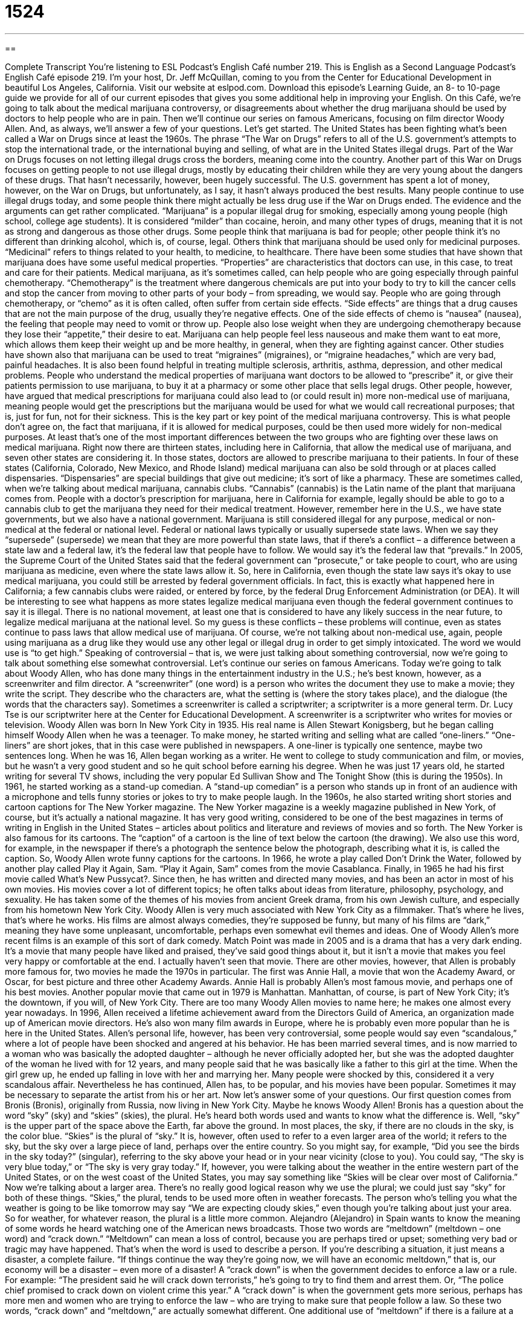 = 1524
:toc: left
:toclevels: 3
:sectnums:
:stylesheet: ../../../myAdocCss.css

'''

== 

Complete Transcript
You’re listening to ESL Podcast’s English Café number 219.
This is English as a Second Language Podcast’s English Café episode 219. I’m your host, Dr. Jeff McQuillan, coming to you from the Center for Educational Development in beautiful Los Angeles, California.
Visit our website at eslpod.com. Download this episode’s Learning Guide, an 8- to 10-page guide we provide for all of our current episodes that gives you some additional help in improving your English.
On this Café, we’re going to talk about the medical marijuana controversy, or disagreements about whether the drug marijuana should be used by doctors to help people who are in pain. Then we’ll continue our series on famous Americans, focusing on film director Woody Allen. And, as always, we’ll answer a few of your questions. Let’s get started.
The United States has been fighting what’s been called a War on Drugs since at least the 1960s. The phrase “The War on Drugs” refers to all of the U.S. government’s attempts to stop the international trade, or the international buying and selling, of what are in the United States illegal drugs. Part of the War on Drugs focuses on not letting illegal drugs cross the borders, meaning come into the country. Another part of this War on Drugs focuses on getting people to not use illegal drugs, mostly by educating their children while they are very young about the dangers of these drugs. That hasn’t necessarily, however, been hugely successful.
The U.S. government has spent a lot of money, however, on the War on Drugs, but unfortunately, as I say, it hasn’t always produced the best results. Many people continue to use illegal drugs today, and some people think there might actually be less drug use if the War on Drugs ended. The evidence and the arguments can get rather complicated.
“Marijuana” is a popular illegal drug for smoking, especially among young people (high school, college age students). It is considered “milder” than cocaine, heroin, and many other types of drugs, meaning that it is not as strong and dangerous as those other drugs. Some people think that marijuana is bad for people; other people think it’s no different than drinking alcohol, which is, of course, legal. Others think that marijuana should be used only for medicinal purposes. “Medicinal” refers to things related to your health, to medicine, to healthcare.
There have been some studies that have shown that marijuana does have some useful medical properties. “Properties” are characteristics that doctors can use, in this case, to treat and care for their patients. Medical marijuana, as it’s sometimes called, can help people who are going especially through painful chemotherapy. “Chemotherapy” is the treatment where dangerous chemicals are put into your body to try to kill the cancer cells and stop the cancer from moving to other parts of your body – from spreading, we would say. People who are going through chemotherapy, or “chemo” as it is often called, often suffer from certain side effects. “Side effects” are things that a drug causes that are not the main purpose of the drug, usually they’re negative effects. One of the side effects of chemo is “nausea” (nausea), the feeling that people may need to vomit or throw up. People also lose weight when they are undergoing chemotherapy because they lose their “appetite,” their desire to eat. Marijuana can help people feel less nauseous and make them want to eat more, which allows them keep their weight up and be more healthy, in general, when they are fighting against cancer. Other studies have shown also that marijuana can be used to treat “migraines” (migraines), or “migraine headaches,” which are very bad, painful headaches. It is also been found helpful in treating multiple sclerosis, arthritis, asthma, depression, and other medical problems.
People who understand the medical properties of marijuana want doctors to be allowed to “prescribe” it, or give their patients permission to use marijuana, to buy it at a pharmacy or some other place that sells legal drugs. Other people, however, have argued that medical prescriptions for marijuana could also lead to (or could result in) more non-medical use of marijuana, meaning people would get the prescriptions but the marijuana would be used for what we would call recreational purposes; that is, just for fun, not for their sickness. This is the key part or key point of the medical marijuana controversy. This is what people don’t agree on, the fact that marijuana, if it is allowed for medical purposes, could be then used more widely for non-medical purposes. At least that’s one of the most important differences between the two groups who are fighting over these laws on medical marijuana.
Right now there are thirteen states, including here in California, that allow the medical use of marijuana, and seven other states are considering it. In those states, doctors are allowed to prescribe marijuana to their patients. In four of these states (California, Colorado, New Mexico, and Rhode Island) medical marijuana can also be sold through or at places called dispensaries. “Dispensaries” are special buildings that give out medicine; it’s sort of like a pharmacy. These are sometimes called, when we’re talking about medical marijuana, cannabis clubs. “Cannabis” (cannabis) is the Latin name of the plant that marijuana comes from. People with a doctor’s prescription for marijuana, here in California for example, legally should be able to go to a cannabis club to get the marijuana they need for their medical treatment.
However, remember here in the U.S., we have state governments, but we also have a national government. Marijuana is still considered illegal for any purpose, medical or non-medical at the federal or national level. Federal or national laws typically or usually supersede state laws. When we say they “supersede” (supersede) we mean that they are more powerful than state laws, that if there’s a conflict – a difference between a state law and a federal law, it’s the federal law that people have to follow. We would say it’s the federal law that “prevails.” In 2005, the Supreme Court of the United States said that the federal government can “prosecute,” or take people to court, who are using marijuana as medicine, even where the state laws allow it. So, here in California, even though the state law says it’s okay to use medical marijuana, you could still be arrested by federal government officials. In fact, this is exactly what happened here in California; a few cannabis clubs were raided, or entered by force, by the federal Drug Enforcement Administration (or DEA). It will be interesting to see what happens as more states legalize medical marijuana even though the federal government continues to say it is illegal. There is no national movement, at least one that is considered to have any likely success in the near future, to legalize medical marijuana at the national level. So my guess is these conflicts – these problems will continue, even as states continue to pass laws that allow medical use of marijuana. Of course, we’re not talking about non-medical use, again, people using marijuana as a drug like they would use any other legal or illegal drug in order to get simply intoxicated. The word we would use is “to get high.”
Speaking of controversial – that is, we were just talking about something controversial, now we’re going to talk about something else somewhat controversial. Let’s continue our series on famous Americans. Today we’re going to talk about Woody Allen, who has done many things in the entertainment industry in the U.S.; he’s best known, however, as a screenwriter and film director. A “screenwriter” (one word) is a person who writes the document they use to make a movie; they write the script. They describe who the characters are, what the setting is (where the story takes place), and the dialogue (the words that the characters say). Sometimes a screenwriter is called a scriptwriter; a scriptwriter is a more general term. Dr. Lucy Tse is our scriptwriter here at the Center for Educational Development. A screenwriter is a scriptwriter who writes for movies or television.
Woody Allen was born In New York City in 1935. His real name is Allen Stewart Konigsberg, but he began calling himself Woody Allen when he was a teenager. To make money, he started writing and selling what are called “one-liners.” “One-liners” are short jokes, that in this case were published in newspapers. A one-liner is typically one sentence, maybe two sentences long. When he was 16, Allen began working as a writer. He went to college to study communication and film, or movies, but he wasn’t a very good student and so he quit school before earning his degree.
When he was just 17 years old, he started writing for several TV shows, including the very popular Ed Sullivan Show and The Tonight Show (this is during the 1950s). In 1961, he started working as a stand-up comedian. A “stand-up comedian” is a person who stands up in front of an audience with a microphone and tells funny stories or jokes to try to make people laugh.
In the 1960s, he also started writing short stories and cartoon captions for The New Yorker magazine. The New Yorker magazine is a weekly magazine published in New York, of course, but it’s actually a national magazine. It has very good writing, considered to be one of the best magazines in terms of writing in English in the United States – articles about politics and literature and reviews of movies and so forth. The New Yorker is also famous for its cartoons. The “caption” of a cartoon is the line of text below the cartoon (the drawing). We also use this word, for example, in the newspaper if there’s a photograph the sentence below the photograph, describing what it is, is called the caption. So, Woody Allen wrote funny captions for the cartoons. In 1966, he wrote a play called Don’t Drink the Water, followed by another play called Play it Again, Sam. “Play it Again, Sam” comes from the movie Casablanca.
Finally, in 1965 he had his first movie called What’s New Pussycat?. Since then, he has written and directed many movies, and has been an actor in most of his own movies. His movies cover a lot of different topics; he often talks about ideas from literature, philosophy, psychology, and sexuality. He has taken some of the themes of his movies from ancient Greek drama, from his own Jewish culture, and especially from his hometown New York City. Woody Allen is very much associated with New York City as a filmmaker. That’s where he lives, that’s where he works.
His films are almost always comedies, they’re supposed be funny, but many of his films are “dark,” meaning they have some unpleasant, uncomfortable, perhaps even somewhat evil themes and ideas. One of Woody Allen’s more recent films is an example of this sort of dark comedy. Match Point was made in 2005 and is a drama that has a very dark ending. It’s a movie that many people have liked and praised, they’ve said good things about it, but it isn’t a movie that makes you feel very happy or comfortable at the end. I actually haven’t seen that movie.
There are other movies, however, that Allen is probably more famous for, two movies he made the 1970s in particular. The first was Annie Hall, a movie that won the Academy Award, or Oscar, for best picture and three other Academy Awards. Annie Hall is probably Allen’s most famous movie, and perhaps one of his best movies. Another popular movie that came out in 1979 is Manhattan. Manhattan, of course, is part of New York City; it’s the downtown, if you will, of New York City. There are too many Woody Allen movies to name here; he makes one almost every year nowadays. In 1996, Allen received a lifetime achievement award from the Directors Guild of America, an organization made up of American movie directors. He’s also won many film awards in Europe, where he is probably even more popular than he is here in the United States.
Allen’s personal life, however, has been very controversial, some people would say even “scandalous,” where a lot of people have been shocked and angered at his behavior. He has been married several times, and is now married to a woman who was basically the adopted daughter – although he never officially adopted her, but she was the adopted daughter of the woman he lived with for 12 years, and many people said that he was basically like a father to this girl at the time. When the girl grew up, he ended up falling in love with her and marrying her. Many people were shocked by this, considered it a very scandalous affair. Nevertheless he has continued, Allen has, to be popular, and his movies have been popular. Sometimes it may be necessary to separate the artist from his or her art.
Now let’s answer some of your questions.
Our first question comes from Bronis (Bronis), originally from Russia, now living in New York City. Maybe he knows Woody Allen! Bronis has a question about the word “sky” (sky) and “skies” (skies), the plural. He’s heard both words used and wants to know what the difference is.
Well, “sky” is the upper part of the space above the Earth, far above the ground. In most places, the sky, if there are no clouds in the sky, is the color blue. “Skies” is the plural of “sky.” It is, however, often used to refer to a even larger area of the world; it refers to the sky, but the sky over a large piece of land, perhaps over the entire country. So you might say, for example, “Did you see the birds in the sky today?” (singular), referring to the sky above your head or in your near vicinity (close to you). You could say, “The sky is very blue today,” or “The sky is very gray today.” If, however, you were talking about the weather in the entire western part of the United States, or on the west coast of the United States, you may say something like “Skies will be clear over most of California.” Now we’re talking about a larger area.
There’s no really good logical reason why we use the plural; we could just say “sky” for both of these things. “Skies,” the plural, tends to be used more often in weather forecasts. The person who’s telling you what the weather is going to be like tomorrow may say “We are expecting cloudy skies,” even though you’re talking about just your area. So for weather, for whatever reason, the plural is a little more common.
Alejandro (Alejandro) in Spain wants to know the meaning of some words he heard watching one of the American news broadcasts. Those two words are “meltdown” (meltdown – one word) and “crack down.”
“Meltdown” can mean a loss of control, because you are perhaps tired or upset; something very bad or tragic may have happened. That’s when the word is used to describe a person. If you’re describing a situation, it just means a disaster, a complete failure. “If things continue the way they’re going now, we will have an economic meltdown,” that is, our economy will be a disaster – even more of a disaster!
A “crack down” is when the government decides to enforce a law or a rule. For example: “The president said he will crack down terrorists,” he’s going to try to find them and arrest them. Or, “The police chief promised to crack down on violent crime this year.” A “crack down” is when the government gets more serious, perhaps has more men and women who are trying to enforce the law – who are trying to make sure that people follow a law.
So these two words, “crack down” and “meltdown,” are actually somewhat different. One additional use of “meltdown” if there is a failure at a nuclear power plant, where the power source melts by accident, we would call that a meltdown. “To melt” is to go from a solid state to a liquid state.
Hemen (Hemen) in Iran wants to know the meaning of the expression “more is less.”
“More is less” sounds like a contradiction; it’s a phrase, however, that means that a large amount of something is sometimes not as good as a small amount of something. The more common expression is “less is more,” meaning the less you have of something, the better it is. But “more is less” means the more you have of something, the worse it is; they actually mean the same thing. “Less is more” is more common,” but you could also say “more is less” to mean the same thing. For example: “Nancy used to much perfume tonight.” “Perfume” is a spray – a liquid you put on your body to make you smell nicer. Nancy should have realized that when it comes to perfume, when we’re talking about perfume, more is less, meaning putting too much on is actually worse. You could also say, “Marine only wants a few flowers at her wedding. To her, less is more,” meaning the fewer flowers the better.
“Less is more” is, as I say, the more common expression. There’s another expression that sounds similar because it uses the words “more” and “less,” but is different. That expression is “more or less.” When someone says “more or less,” they mean approximately, about, not exactly. This is especially used in talking about numbers. “My mother bought a pound of sugar, more or less,” meaning it could have been a little more than a pound; it might have been a little less than a pound – approximately.
Finally, Varunya (Varunya) in Thailand wants to know how we pronounce the word (live). There are two pronunciations for this word,” one is “live.” “To live” means to not be dead. You could say someone is “living,” meaning they’re breathing; they’re the opposite of dead. “Live” can also mean that you are resident, or you occupy a particular place: “I live in a house,” this is where I spend my time, where I sleep. The other pronunciation is “live.” “Live” is usually is usually used to describe something that you are seeing performed, for example on television or on the radio, as it is happening. In other words, it wasn’t recorded and then played back again; it’s actually something going on right now. “The World Cup was broadcast live from Brazil last year,” you could watch the soccer game as the game was going on. Or you could say, “Andrea Bocelli’s CD is really awful, but he’s even worse live,” when you hear him sing in person or live on the television. I’m joking, of course, just a little joke about the famous singer.
So that’s “live” and “live.” There’s a third word, “alive” (alive), which means that a person is living. Consider the following sentence: “I thought that actor was still alive (I thought that he wasn’t dead). I heard, however, that he died two years ago. How long did he live?”, with “live” as the verb here. So “alive” and “live” are related to each other, but they’re used differently. “How long did your grandmother live?”, meaning how many years was she alive. Those two things mean the same. Here, “alive” is an adjective describing the person, and “live” is the verb.
If you have a question or are confused about something in English, don’t have a meltdown! Send us your question to eslpod@eslpod.com, and we’ll try to answer it on a future English Café.
From Los Angeles, California, I’m Jeff McQuillan. Thank you for listening. Come back and listen to us next time on the English Café.
ESL Podcast’s English Café is written and produced by Dr. Jeff McQuillan and Dr. Lucy Tse, copyright 2009 by the Center for Educational Development.
Glossary
medical properties – characteristics of a substance that doctors can use to treat or care for their patients
* Researchers are studying the medical properties of herbs found in these mountains.
chemotherapy – the treatment where dangerous chemicals are put into a person’s body to try to kill cancer cells and stop cancer from taking over a larger part of one’s body
* Diana is undergoing chemotherapy, which makes her feel sick and weak for days afterwards.
nausea – the feeling of uneasiness in one’s stomach, as though one needs to vomit; feeling sick and needing to throw up
* Riding in a boat or a ship always gives me a feeling of nausea.
appetite – desire to eat; wanting to eat
* The children had big appetites after playing in the park all morning.
to prescribe – to give patients permission to get and to use a type of medicine
* The doctor prescribed a new medication for him since the old one didn’t seem to be working anymore.
dispensary – special buildings or places that give out medicine
* When I was in the army, we had to go to the dispensary to get aspirin and other non-prescription medication.
cannabis club – places where people can purchase marijuana for medical purposes
* The police watched the cannabis club on this street to make sure that only people with doctor’s prescriptions were being sold marijuana.
screenwriter – a person who writes the document that is used to make a movie, including the characters, the setting (where and when the story happens), and the dialogue
* The director wasn’t happy with the script and asked the screenwriter to change several scenes.
one-liner – a short joke, usually with one or two lines; a short, witty remark
* I really like Christine, but she likes delivering one-liners to try to get laughs, so it’s hard to get to know her.
stand-up comedian – a person who stands in front of an audience with a microphone and tells funny stories or jokes to make people laugh
* We went to a comedy club last weekend and watched several stand-up comedians perform.
caption – a line of text below a photograph or drawing, usually providing more information about what one is looking at, or where it came from
* The caption under this photograph says that it was taken in 1933!
dark – themes or ideas that are evil or unpleasant, or that make people feel uncomfortable
* We thought this movie was a comedy, but the story was really dark and disturbing.
sky – the air above any point on the Earth; the space above the ground and over one’s head
* We’re sure that a storm is coming from the way the sky looks this morning.
skies – plural of “sky”; the space above the ground and over one’s head, often used when speaking of a large country or large area of land
* The airplanes flew low across the skies above New York City, causing people to wonder if the city was under attack.
meltdown – a loss of control due to being overtired or upset; a loss of control due to strong emotions
* Jo had a meltdown when she heard that her son had died in the plane crash.
crack down – strongly enforcing a law or rule; the increased enforcement of a law or rule
* The police crack down on drunk driving reduced the number of deaths related to traffic accidents this month.
more is less – a phrase meaning that a large amount of something is not as good as a smaller amount
* I think that Susanna is wearing too much jewelry. I always believe that more is less.
less is more – a phrase meaning that a small amount of something is sometimes better than a larger amount
* When putting on perfume, don’t you think less is more?
What Insiders Know
The Comedy Duo of Cheech and Chong
In the entertainment “industry” (business), there are a lot of famous “duos” (couples; two people who work together as a team). There are famous dance duos, such as Fred Astaire and Ginger Rogers in the 1920s and 1930s, and there are many comedy duos, who have made us laugh.
One famous comedy duo from the 1970s and 1980s is Cheech and Chong. The two comedians – Richard “Cheech” Marin and Tommy Chong – started out as stand-up comedians. Their favorite “themes” (subjects) were those of the hippy “era” (period) of the 1970s. “Hippies” were people who didn’t believe in traditional culture, and who believed in “free love” (sexual freedom) and taking “hallucinogenic” (making you see and hear things that are not really there) drugs.
Cheech and Chong made people laugh because they made fun of themselves as hippies. They often pretended to be under the influence of marijuana, and in fact, their first movie was called Up in Smoke. The title has a “double-meaning” (two meanings). First, it is referring to their favorite activity of smoking marijuana. Second, when we say that something “goes up in smoke,” it means that it is completely destroyed. This movie was fairly successful and it developed a “cult following,” which is when a group of fans become very “devoted” (giving a lot of one’s time and energy) to something.
Although Cheech and Chong aren’t together anymore, they have each gone on to “solo careers,” working without their partner. They have also occasionally “reunited” (come back together) in recent years for a few performances.